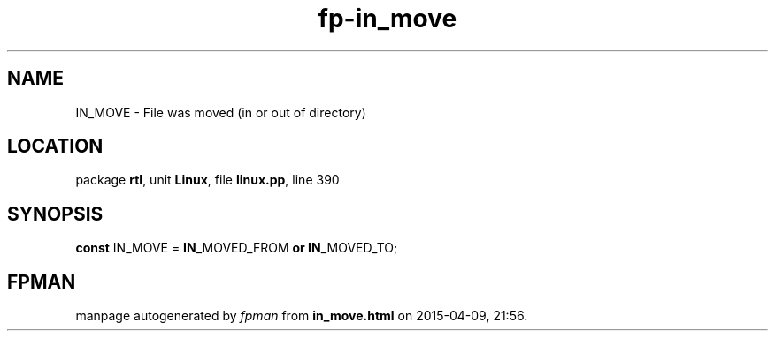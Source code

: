 .\" file autogenerated by fpman
.TH "fp-in_move" 3 "2014-03-14" "fpman" "Free Pascal Programmer's Manual"
.SH NAME
IN_MOVE - File was moved (in or out of directory)
.SH LOCATION
package \fBrtl\fR, unit \fBLinux\fR, file \fBlinux.pp\fR, line 390
.SH SYNOPSIS
\fBconst\fR IN_MOVE = \fBIN\fR_MOVED_FROM \fBor\fR \fBIN\fR_MOVED_TO;

.SH FPMAN
manpage autogenerated by \fIfpman\fR from \fBin_move.html\fR on 2015-04-09, 21:56.

